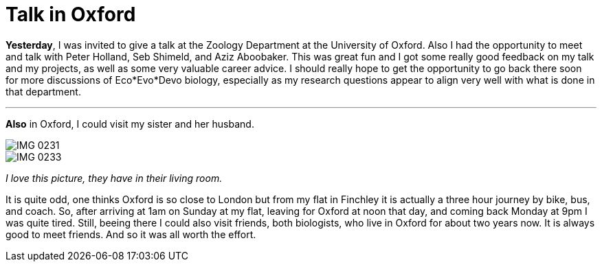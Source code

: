 = Talk in Oxford
:published_at: 2016-09-27
:hp-tags: Oxford, Talk, Science, travelling, 

*Yesterday*, I was invited to give a talk at the Zoology Department at the University of Oxford. Also I had the opportunity to meet and talk with Peter Holland, Seb Shimeld, and Aziz Aboobaker.
This was great fun and I got some really good feedback on my talk and my projects, as well as some very valuable career advice. I should really hope to get the opportunity to go back there soon for more discussions of Eco*Evo*Devo biology, especially as my research questions appear to align very well with what is done in that department. 

'''

*Also* in Oxford, I could visit my sister and her husband. 

image::IMG_0231.jpg[]

image::IMG_0233.jpg[]

_I love this picture, they have in their living room._

It is quite odd, one thinks Oxford is so close to London but from my flat in Finchley it is actually a three hour journey by bike, bus, and coach. So, after arriving at 1am on Sunday at my flat, leaving for Oxford at noon that day, and coming back Monday at 9pm I was quite tired. 
Still, beeing there I could also visit friends, both biologists, who live in Oxford for about two years now. It is always good to meet friends. And so it was all worth the effort.

